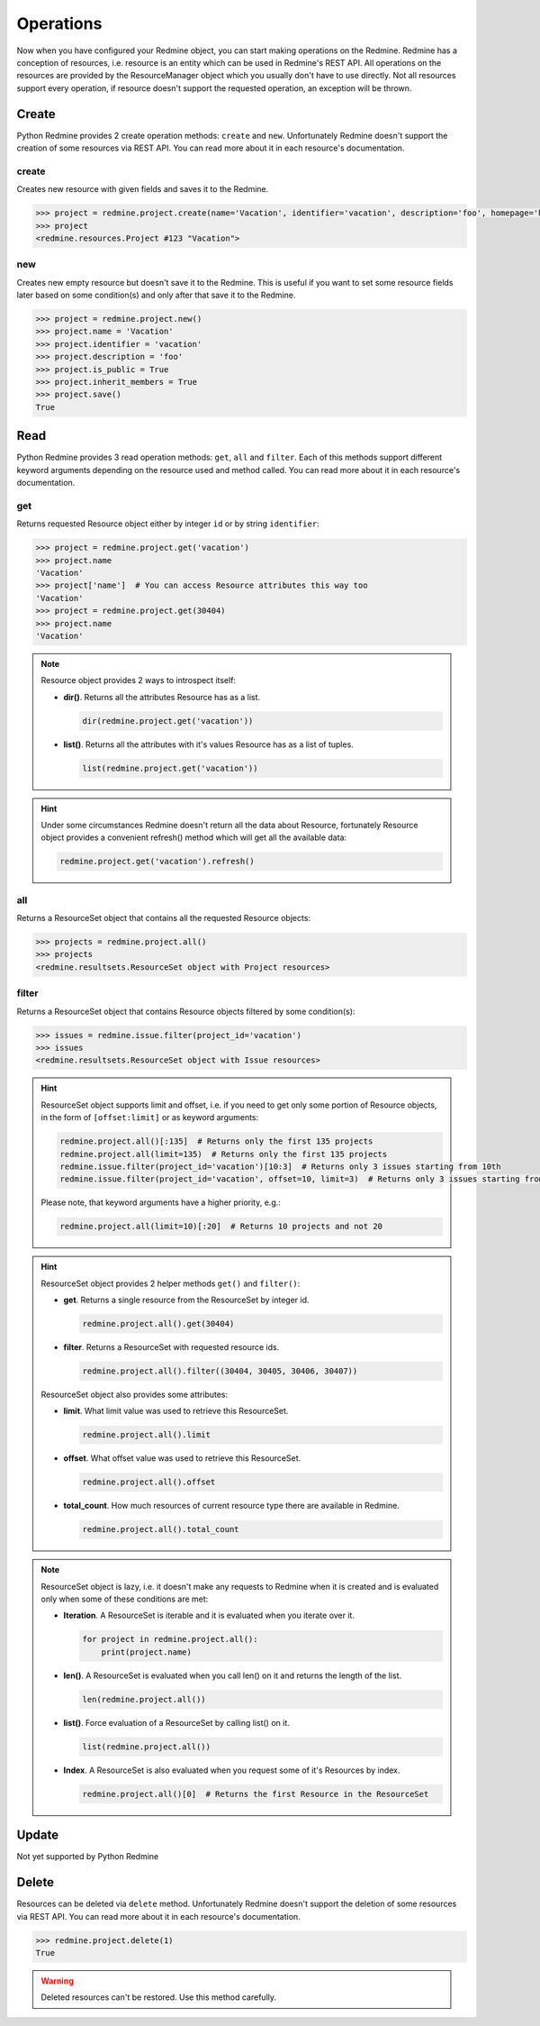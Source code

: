 Operations
==========

Now when you have configured your Redmine object, you can start making operations on the Redmine.
Redmine has a conception of resources, i.e. resource is an entity which can be used in Redmine's
REST API. All operations on the resources are provided by the ResourceManager object which you
usually don't have to use directly. Not all resources support every operation, if resource doesn't
support the requested operation, an exception will be thrown.

Create
------

Python Redmine provides 2 create operation methods: ``create`` and ``new``. Unfortunately Redmine
doesn't support the creation of some resources via REST API. You can read more about it in each
resource's documentation.

create
++++++

Creates new resource with given fields and saves it to the Redmine.

.. code-block:: python

    >>> project = redmine.project.create(name='Vacation', identifier='vacation', description='foo', homepage='http://foo.bar', is_public=True, parent_id=345, inherit_members=True, custom_field_values={2: 'foobar'})
    >>> project
    <redmine.resources.Project #123 "Vacation">

new
+++

Creates new empty resource but doesn't save it to the Redmine. This is useful if you want to
set some resource fields later based on some condition(s) and only after that save it to the
Redmine.

.. code-block:: python

    >>> project = redmine.project.new()
    >>> project.name = 'Vacation'
    >>> project.identifier = 'vacation'
    >>> project.description = 'foo'
    >>> project.is_public = True
    >>> project.inherit_members = True
    >>> project.save()
    True

Read
----

Python Redmine provides 3 read operation methods: ``get``, ``all`` and ``filter``. Each
of this methods support different keyword arguments depending on the resource used and
method called. You can read more about it in each resource's documentation.

get
+++

Returns requested Resource object either by integer ``id`` or by string ``identifier``:

.. code-block:: python

    >>> project = redmine.project.get('vacation')
    >>> project.name
    'Vacation'
    >>> project['name']  # You can access Resource attributes this way too
    'Vacation'
    >>> project = redmine.project.get(30404)
    >>> project.name
    'Vacation'

.. note::

    Resource object provides 2 ways to introspect itself:

    * **dir()**. Returns all the attributes Resource has as a list.

      .. code-block:: python

            dir(redmine.project.get('vacation'))

    * **list()**. Returns all the attributes with it's values Resource has as a list of tuples.

      .. code-block:: python

            list(redmine.project.get('vacation'))

.. hint::

    Under some circumstances Redmine doesn't return all the data about Resource, fortunately
    Resource object provides a convenient refresh() method which will get all the available data:

    .. code-block:: python

        redmine.project.get('vacation').refresh()

all
+++

Returns a ResourceSet object that contains all the requested Resource objects:

.. code-block:: python

    >>> projects = redmine.project.all()
    >>> projects
    <redmine.resultsets.ResourceSet object with Project resources>

filter
++++++

Returns a ResourceSet object that contains Resource objects filtered by some condition(s):

.. code-block:: python

    >>> issues = redmine.issue.filter(project_id='vacation')
    >>> issues
    <redmine.resultsets.ResourceSet object with Issue resources>

.. hint::

    ResourceSet object supports limit and offset, i.e. if you need to get only some portion
    of Resource objects, in the form of ``[offset:limit]`` or as keyword arguments:

    .. code-block:: python

        redmine.project.all()[:135]  # Returns only the first 135 projects
        redmine.project.all(limit=135)  # Returns only the first 135 projects
        redmine.issue.filter(project_id='vacation')[10:3]  # Returns only 3 issues starting from 10th
        redmine.issue.filter(project_id='vacation', offset=10, limit=3)  # Returns only 3 issues starting from 10th

    Please note, that keyword arguments have a higher priority, e.g.:

    .. code-block:: python

        redmine.project.all(limit=10)[:20]  # Returns 10 projects and not 20

.. hint::

    ResourceSet object provides 2 helper methods ``get()`` and ``filter()``:

    * **get**. Returns a single resource from the ResourceSet by integer id.

      .. code-block:: python

            redmine.project.all().get(30404)

    * **filter**. Returns a ResourceSet with requested resource ids.

      .. code-block:: python

            redmine.project.all().filter((30404, 30405, 30406, 30407))

    ResourceSet object also provides some attributes:

    * **limit**. What limit value was used to retrieve this ResourceSet.

      .. code-block:: python

            redmine.project.all().limit

    * **offset**. What offset value was used to retrieve this ResourceSet.

      .. code-block:: python

            redmine.project.all().offset

    * **total_count**. How much resources of current resource type there are available in
      Redmine.

      .. code-block:: python

            redmine.project.all().total_count

.. note::

    ResourceSet object is lazy, i.e. it doesn't make any requests to Redmine when it is created
    and is evaluated only when some of these conditions are met:

    * **Iteration**. A ResourceSet is iterable and it is evaluated when you iterate over it.

      .. code-block:: python

            for project in redmine.project.all():
                print(project.name)

    * **len()**. A ResourceSet is evaluated when you call len() on it and returns the length of the list.

      .. code-block:: python

            len(redmine.project.all())

    * **list()**. Force evaluation of a ResourceSet by calling list() on it.

      .. code-block:: python

            list(redmine.project.all())

    * **Index**. A ResourceSet is also evaluated when you request some of it's Resources by index.

      .. code-block:: python

            redmine.project.all()[0]  # Returns the first Resource in the ResourceSet

Update
------

Not yet supported by Python Redmine

Delete
------

Resources can be deleted via ``delete`` method. Unfortunately Redmine doesn't support the deletion
of some resources via REST API. You can read more about it in each resource's documentation.

.. code-block:: python

    >>> redmine.project.delete(1)
    True

.. warning::

    Deleted resources can't be restored. Use this method carefully.
